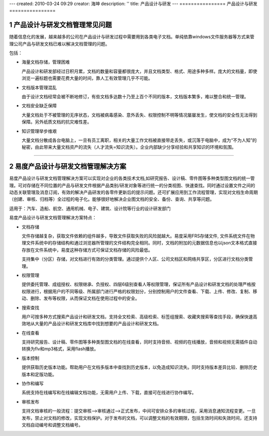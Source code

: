 ---
created: 2010-03-24 09:29
creator: 海坤
description: ''
title: 产品设计与研发
---
================
产品设计与研发
================

.. sectnum::

产品设计与研发文档管理常见问题
====================================

随着信息化的发展，越来越多的公司在产品设计与研发过程中需要用到各类电子文档。单纯依靠windows文件服务器等方式来管理公司产品与研发文档已难以解决文档管理的问题。 

包括：

- 海量文档存储，管理困难
 
  产品设计和研发部经过日积月累，文档的数量和容量都很庞大，并且文档类型、格式、用途多种多样。庞大的文档量，即使浏览一遍标题也需要花费大量的时间，靠人工有效管理几乎不可能。 
 
- 文档版本管理混乱 
 
  由于设计文档经常会被不断地修订，有些文档多达数十乃至上百个不同的版本，文档版本繁多，难以整合和统一管理。

- 文档安全缺乏保障
 
  大量文档处于不被管理的无序状态，文档被病毒感染、意外丢失、权限控制不明等情况屡屡发生，使文档的安全性无法得到保障。另外纸质文档的抗灾难性差。

- 知识管理举步维艰 
 
  大量文档分散成各台电脑上，一旦有员工离职，相关的大量工作文档被直接带走丢失，或沉落于电脑中，成为“不为人知”的秘密，由此带来大量文档资产的流失（人才流失=知识流失）。企业内部缺少分享经验和共享知识的环境和氛围。

 
----------------------------------------------

易度产品设计与研发文档管理解决方案
===========================================
  
易度产品设计与研发文档管理解决方案可以实现对企业的各类技术文档,如研究报告、设计稿、零件图等多种类型图文档的统一管理。可对存储在不同位置的产品与研发文件根据产品类别/研发对象等进行统一的分类视图、快速查找。同时通过设置文件之间的动态关联管理及消息订阅，有效的解决产品研发的各零件更新后的提示问题。还可扩展应用到工作流程管理，实现对文档生命周期（创建、审核、归档等）全过程的电子化。能够很好地解决企业图文档的安全、备份、查询、共享等问题。 

适用于：汽车、造船、航空、通用机械、电子、建筑、设计院等行业的设计研发部门

 
易度产品设计与研发文档管理解决方案特点：

- 文档存储
 
  文件存储越复杂，获取文件依赖的组件越多，导致文件获取失败的风险就越大。易度采用FRS存储文件, 文件系统文件在物理文件系统中的存储结构和通过浏览器所管理的文件结构完全相同。同时，文档的附加的元数据信息也以json文本格式直接存放在文件系统中，易度这种存储方式可保证文档存储的风险最低。
  
  支持集中（分区）存储，对文档进行有效的分类管理。通过提供个人区、公司文档区和网络共享区，分区进行文档分类管理。

- 权限管理
  
  提供委托管理、成组授权、权限继承、负授权、四层6级别查看人等权限管理，保证所有产品设计和研发文档的处理严格按权限进行，根据用户的不同等级、所属部门进行严格的权限划分，分别控制用户的文件查看、下载、上传、修改、复制、移动、删除、发布等权限，从而保证文档在使用过程中的安全。

- 搜索查找

  用户可按多种方式搜索产品设计和研发文档，支持全文检索、高级检索、标签组搜索、收藏夹搜索等查找手段，确保快速高效地从大量的产品设计和研发文档库中找到想要的产品设计和研发文档。 

- 在线查看

  支持研究报告、设计稿、零件图等多种类型图文档的在线查看，同时支持音频、视频的在线播放，音频和视频无需插件自动转换为flv和mp3格式，采用flash播放。

- 版本控制

  提供获取历史版本功能。帮助用户在文档多版本中查找到历史版本，以免造成知识流失。同时支持版本差异比较、删除历史版本和定版功能。
  
- 协作和编写
  
  系统支持在线编写和在线编辑文档功能，无需用户上传、下载，直接可在线进行协作编写。

- 审核发布
  
  支持文档审核的一般流程：提交审核—>审核通过—>正式发布，中间可安排众多的审核过程，采用消息通知流程变更。一旦发布，禁止对文档的修改，实现文档保护。对于发布的文档，可以调整文档的有效期限，包括生效时间和失效时间，还支持文档自动编号和调整文档编号。









